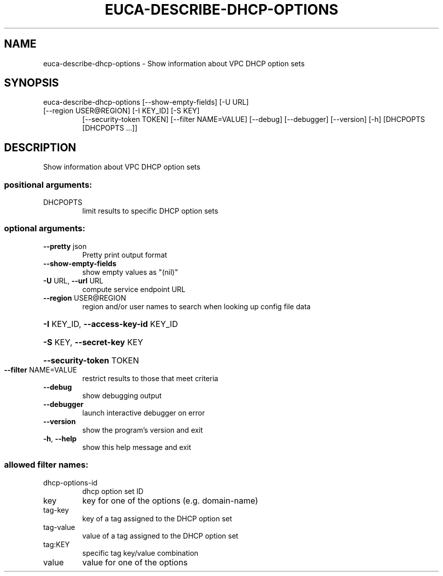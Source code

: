 .\" DO NOT MODIFY THIS FILE!  It was generated by help2man 1.47.3.
.TH EUCA-DESCRIBE-DHCP-OPTIONS "1" "December 2016" "euca2ools 3.4" "User Commands"
.SH NAME
euca-describe-dhcp-options \- Show information about VPC DHCP option sets
.SH SYNOPSIS
euca\-describe\-dhcp\-options [\-\-show\-empty\-fields] [\-U URL]
.TP
[\-\-region USER@REGION] [\-I KEY_ID] [\-S KEY]
[\-\-security\-token TOKEN]
[\-\-filter NAME=VALUE] [\-\-debug] [\-\-debugger]
[\-\-version] [\-h]
[DHCPOPTS [DHCPOPTS ...]]
.SH DESCRIPTION
Show information about VPC DHCP option sets
.SS "positional arguments:"
.TP
DHCPOPTS
limit results to specific DHCP option sets
.SS "optional arguments:"
.TP
\fB\-\-pretty\fR json
Pretty print output format
.TP
\fB\-\-show\-empty\-fields\fR
show empty values as "(nil)"
.TP
\fB\-U\fR URL, \fB\-\-url\fR URL
compute service endpoint URL
.TP
\fB\-\-region\fR USER@REGION
region and/or user names to search when looking up
config file data
.HP
\fB\-I\fR KEY_ID, \fB\-\-access\-key\-id\fR KEY_ID
.HP
\fB\-S\fR KEY, \fB\-\-secret\-key\fR KEY
.HP
\fB\-\-security\-token\fR TOKEN
.TP
\fB\-\-filter\fR NAME=VALUE
restrict results to those that meet criteria
.TP
\fB\-\-debug\fR
show debugging output
.TP
\fB\-\-debugger\fR
launch interactive debugger on error
.TP
\fB\-\-version\fR
show the program's version and exit
.TP
\fB\-h\fR, \fB\-\-help\fR
show this help message and exit
.SS "allowed filter names:"
.TP
dhcp\-options\-id
dhcp option set ID
.TP
key
key for one of the options (e.g.  domain\-name)
.TP
tag\-key
key of a tag assigned to the DHCP option set
.TP
tag\-value
value of a tag assigned to the DHCP option set
.TP
tag:KEY
specific tag key/value combination
.TP
value
value for one of the options
